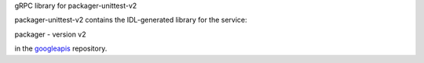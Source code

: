 gRPC library for packager-unittest-v2

packager-unittest-v2 contains the IDL-generated library for the service:

packager - version v2

in the googleapis_ repository.


.. _`googleapis`: https://github.com/google/googleapis
